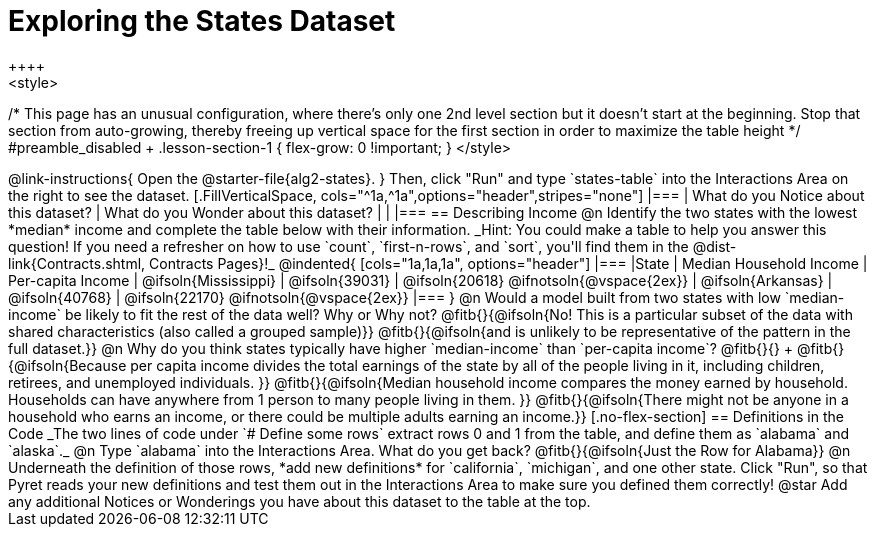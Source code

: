 = Exploring the States Dataset
++++
<style>
/* This page has an unusual configuration, where there's only one
   2nd level section but it doesn't start at the beginning.
   Stop that section from auto-growing, thereby freeing up vertical
   space for the first section in order to maximize the table height
 */
#preamble_disabled + .lesson-section-1 { flex-grow: 0 !important; }
</style>
++++

@link-instructions{
Open the @starter-file{alg2-states}.
}

Then, click "Run" and type `states-table` into the Interactions Area on the right to see the dataset.

[.FillVerticalSpace, cols="^1a,^1a",options="header",stripes="none"]
|===
| What do you Notice about this dataset?
| What do you Wonder about this dataset?
|
|
|===


== Describing Income

@n Identify the two states with the lowest *median* income and complete the table below with their information.
_Hint: You could make a table to help you answer this question! If you need a refresher on how to use `count`, `first-n-rows`, and `sort`, you'll find them in the @dist-link{Contracts.shtml, Contracts Pages}!_

@indented{
[cols="1a,1a,1a", options="header"]
|===
|State                  | Median Household Income        | Per-capita Income
| @ifsoln{Mississippi}  | @ifsoln{39031}                 | @ifsoln{20618} @ifnotsoln{@vspace{2ex}}
| @ifsoln{Arkansas}     | @ifsoln{40768}                 | @ifsoln{22170} @ifnotsoln{@vspace{2ex}}
|===
}

@n Would a model built from two states with low `median-income` be likely to fit the rest of the data well? Why or Why not?

@fitb{}{@ifsoln{No! This is a particular subset of the data with shared characteristics (also called a grouped sample)}}

@fitb{}{@ifsoln{and is unlikely to be representative of the pattern in the full dataset.}}


@n Why do you think states typically have higher `median-income` than `per-capita income`? @fitb{}{} +

@fitb{}{@ifsoln{Because per capita income divides the total earnings of the state by all of the people living in it, including children, retirees, and unemployed individuals. }}

@fitb{}{@ifsoln{Median household income compares the money earned by household. Households can have anywhere from 1 person to many people living in them. }}

@fitb{}{@ifsoln{There might not be anyone in a household who earns an income, or there could be multiple adults earning an income.}}

[.no-flex-section]
== Definitions in the Code

_The two lines of code under `# Define some rows` extract rows 0 and 1 from the table, and define them as `alabama` and `alaska`._

@n Type `alabama` into the Interactions Area. What do you get back? @fitb{}{@ifsoln{Just the Row for Alabama}}

@n Underneath the definition of those rows, *add new definitions* for `california`, `michigan`, and one other state. Click "Run", so that Pyret reads your new definitions and test them out in the Interactions Area to make sure you defined them correctly!

@star Add any additional Notices or Wonderings you have about this dataset to the table at the top.


